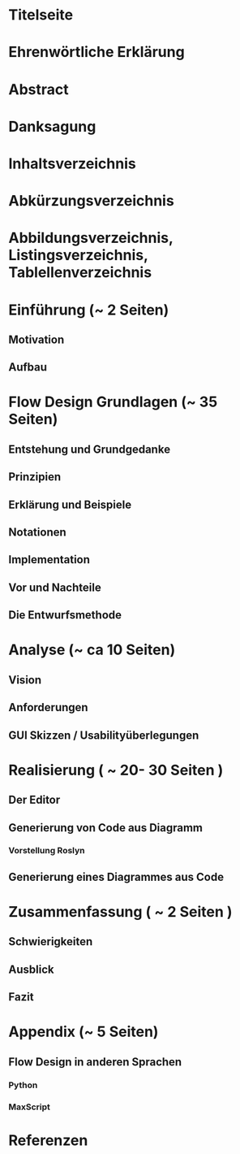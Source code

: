 * Titelseite
* Ehrenwörtliche Erklärung
* Abstract
* Danksagung 
* Inhaltsverzeichnis
* Abkürzungsverzeichnis
* Abbildungsverzeichnis, Listingsverzeichnis, Tablellenverzeichnis
* Einführung (~ 2 Seiten)
** Motivation
** Aufbau

* Flow Design Grundlagen (~ 35 Seiten)
** Entstehung und Grundgedanke
** Prinzipien
** Erklärung und Beispiele
** Notationen
** Implementation
** Vor und Nachteile
** Die Entwurfsmethode

* Analyse (~ ca 10 Seiten) 
** Vision
** Anforderungen
** GUI Skizzen / Usabilityüberlegungen 

* Realisierung ( ~ 20- 30 Seiten ) 
** Der Editor
** Generierung von Code aus Diagramm
*** Vorstellung Roslyn
** Generierung eines Diagrammes aus Code

* Zusammenfassung ( ~ 2 Seiten )
** Schwierigkeiten
** Ausblick 
** Fazit

* Appendix (~ 5 Seiten)
** Flow Design in anderen Sprachen
*** Python
*** MaxScript
* Referenzen
